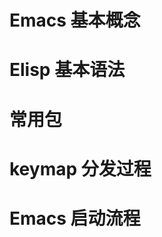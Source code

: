 # -*- coding: utf-8; -*-

#+OPTIONS: tex:imagemagick
#+OPTIONS: toc:nil

* Emacs 基本概念

* Elisp 基本语法

* 常用包

* keymap 分发过程

* Emacs 启动流程
